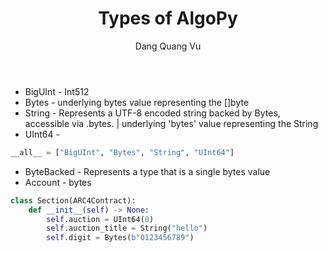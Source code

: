 #+TITLE: Types of AlgoPy
#+AUTHOR: Dang Quang Vu
#+EMAIL: jayden.dangvu@gmail.com

+ BigUInt - Int512
+ Bytes - underlying bytes value representing the []byte
+ String - Represents a UTF-8 encoded string backed by Bytes, accessible via .bytes. | underlying 'bytes' value representing the String
+ UInt64 -

#+begin_src python
__all__ = ["BigUInt", "Bytes", "String", "UInt64"]
#+end_src

+ ByteBacked - Represents a type that is a single bytes value
+ Account - bytes

#+begin_src python
class Section(ARC4Contract):
    def __init__(self) -> None:
        self.auction = UInt64(0)
        self.auction_title = String("hello")
        self.digit = Bytes(b"0123456789")
#+end_src
